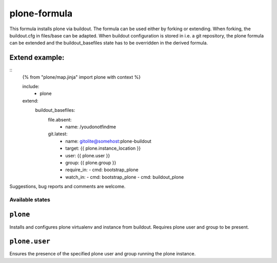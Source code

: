 =============
plone-formula
=============

This formula installs plone via buildout. The formula can be used either by forking or extending. When forking, the buildout.cfg in files/base can be adapted.
When buildout configuration is stored in i.e. a git repository, the plone formula can be extended and the buildout_basefiles state has to be overridden in the derived formula.

Extend example:
---------------

::
    {% from "plone/map.jinja" import plone with context %}

    include:
      - plone

    extend:
      buildout_basefiles:
        file.absent:
          - name: /youdonotfindme

        git.latest:
          - name: gitolite@somehost:plone-buildout
          - target: {{ plone.instance_location }}
          - user: {{ plone.user }}
          - group: {{ plone.group }}
          - require_in:
            - cmd: bootstrap_plone
          - watch_in:
            - cmd: bootstrap_plone
            - cmd: buildout_plone


.. note::

Suggestions, bug reports and comments are welcome.

Available states
================

.. contents::
    :local:

``plone``
---------

Installs and configures plone virtualenv and instance from buildout. Requires plone user and group to be present.

``plone.user``
--------------

Ensures the presence of the specified plone user and group running the plone instance.